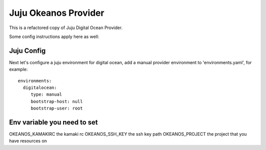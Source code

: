 Juju Okeanos Provider
---------------------

This is a refactored copy of Juju Digital Ocean Provider.

Some config instructions apply here as well:

Juju Config
+++++++++++

Next let's configure a juju environment for digital ocean, add
a manual provider environment to 'environments.yaml', for example::

 environments:
   digitalocean:
      type: manual
      bootstrap-host: null
      bootstrap-user: root


Env variable you need to set
++++++++++++++++++++++++++++

OKEANOS_KAMAKIRC the kamaki rc
OKEANOS_SSH_KEY the ssh key path
OKEANOS_PROJECT the project that you have resources on



